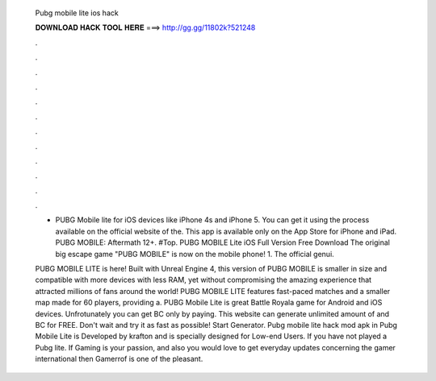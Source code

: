   Pubg mobile lite ios hack
  
  
  
  𝐃𝐎𝐖𝐍𝐋𝐎𝐀𝐃 𝐇𝐀𝐂𝐊 𝐓𝐎𝐎𝐋 𝐇𝐄𝐑𝐄 ===> http://gg.gg/11802k?521248
  
  
  
  .
  
  
  
  .
  
  
  
  .
  
  
  
  .
  
  
  
  .
  
  
  
  .
  
  
  
  .
  
  
  
  .
  
  
  
  .
  
  
  
  .
  
  
  
  .
  
  
  
  .
  
  - PUBG Mobile lite for iOS devices like iPhone 4s and iPhone 5. You can get it using the process available on the official website of the. This app is available only on the App Store for iPhone and iPad. PUBG MOBILE: Aftermath 12+. #Top. PUBG MOBILE Lite iOS Full Version Free Download The original big escape game "PUBG MOBILE" is now on the mobile phone! 1. The official genui.
  
  PUBG MOBILE LITE is here! Built with Unreal Engine 4, this version of PUBG MOBILE is smaller in size and compatible with more devices with less RAM, yet without compromising the amazing experience that attracted millions of fans around the world! PUBG MOBILE LITE features fast-paced matches and a smaller map made for 60 players, providing a. PUBG Mobile Lite is great Battle Royala game for Android and iOS devices. Unfrotunately you can get BC only by paying. This website can generate unlimited amount of and BC for FREE. Don't wait and try it as fast as possible! Start Generator. Pubg mobile lite hack mod apk in Pubg Mobile Lite is Developed by krafton and is specially designed for Low-end Users. If you have not played a Pubg lite. If Gaming is your passion, and also you would love to get everyday updates concerning the gamer international then Gamerrof is one of the pleasant.
